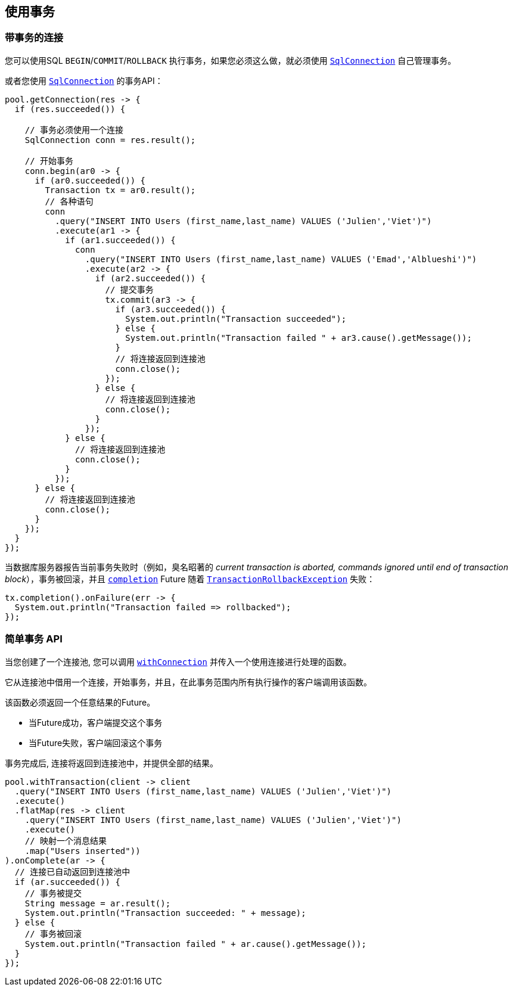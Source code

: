 [[_using_transactions]]
== 使用事务

[[_transactions_with_connections]]
=== 带事务的连接

您可以使用SQL `BEGIN`/`COMMIT`/`ROLLBACK` 执行事务，如果您必须这么做，就必须使用 `link:../../apidocs/io/vertx/sqlclient/SqlConnection.html[SqlConnection]` 自己管理事务。

或者您使用 `link:../../apidocs/io/vertx/sqlclient/SqlConnection.html[SqlConnection]` 的事务API：
[source,java]
----
pool.getConnection(res -> {
  if (res.succeeded()) {

    // 事务必须使用一个连接
    SqlConnection conn = res.result();

    // 开始事务
    conn.begin(ar0 -> {
      if (ar0.succeeded()) {
        Transaction tx = ar0.result();
        // 各种语句
        conn
          .query("INSERT INTO Users (first_name,last_name) VALUES ('Julien','Viet')")
          .execute(ar1 -> {
            if (ar1.succeeded()) {
              conn
                .query("INSERT INTO Users (first_name,last_name) VALUES ('Emad','Alblueshi')")
                .execute(ar2 -> {
                  if (ar2.succeeded()) {
                    // 提交事务
                    tx.commit(ar3 -> {
                      if (ar3.succeeded()) {
                        System.out.println("Transaction succeeded");
                      } else {
                        System.out.println("Transaction failed " + ar3.cause().getMessage());
                      }
                      // 将连接返回到连接池
                      conn.close();
                    });
                  } else {
                    // 将连接返回到连接池
                    conn.close();
                  }
                });
            } else {
              // 将连接返回到连接池
              conn.close();
            }
          });
      } else {
        // 将连接返回到连接池
        conn.close();
      }
    });
  }
});
----

当数据库服务器报告当前事务失败时（例如，臭名昭著的 _current transaction is aborted, commands ignored until end of transaction block_），事务被回滚，并且 `link:../../apidocs/io/vertx/sqlclient/Transaction.html#completion--[completion]` Future 随着 `link:../../apidocs/io/vertx/sqlclient/TransactionRollbackException.html[TransactionRollbackException]` 失败：

[source,java]
----
tx.completion().onFailure(err -> {
  System.out.println("Transaction failed => rollbacked");
});
----

[[_simplified_transaction_api_2]]
=== 简单事务 API

当您创建了一个连接池, 您可以调用 `link:../../apidocs/io/vertx/sqlclient/Pool.html#withConnection-java.util.function.Function-io.vertx.core.Handler-[withConnection]` 并传入一个使用连接进行处理的函数。

它从连接池中借用一个连接，开始事务，并且，在此事务范围内所有执行操作的客户端调用该函数。

该函数必须返回一个任意结果的Future。

- 当Future成功，客户端提交这个事务
- 当Future失败，客户端回滚这个事务

事务完成后, 连接将返回到连接池中，并提供全部的结果。

[source,java]
----
pool.withTransaction(client -> client
  .query("INSERT INTO Users (first_name,last_name) VALUES ('Julien','Viet')")
  .execute()
  .flatMap(res -> client
    .query("INSERT INTO Users (first_name,last_name) VALUES ('Julien','Viet')")
    .execute()
    // 映射一个消息结果
    .map("Users inserted"))
).onComplete(ar -> {
  // 连接已自动返回到连接池中
  if (ar.succeeded()) {
    // 事务被提交
    String message = ar.result();
    System.out.println("Transaction succeeded: " + message);
  } else {
    // 事务被回滚
    System.out.println("Transaction failed " + ar.cause().getMessage());
  }
});
----
